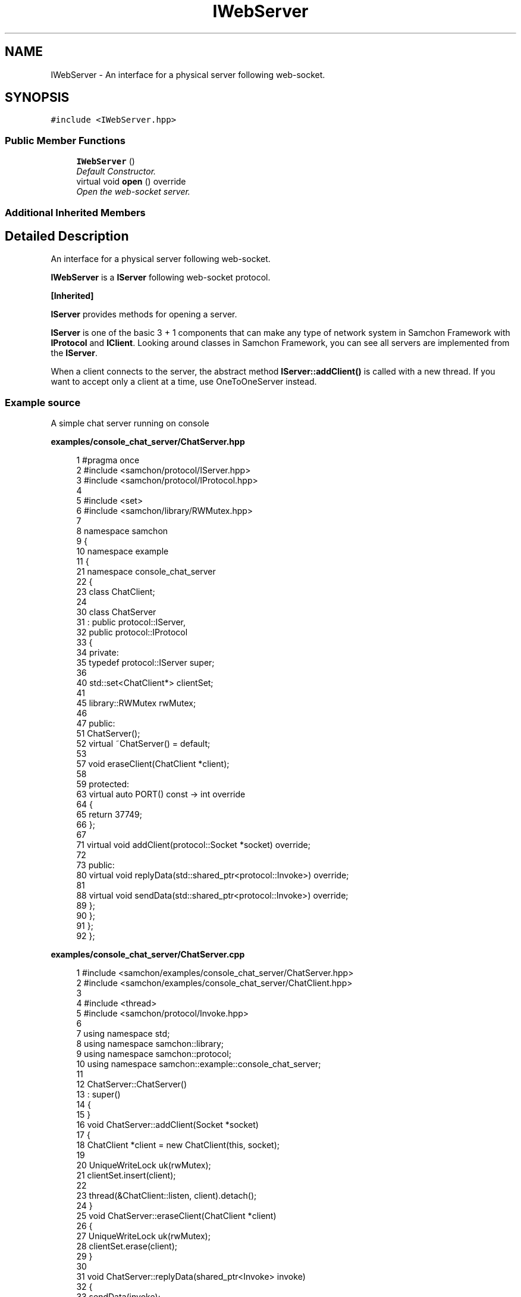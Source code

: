 .TH "IWebServer" 3 "Mon Oct 26 2015" "Version 1.0.0" "Samchon Framework for CPP" \" -*- nroff -*-
.ad l
.nh
.SH NAME
IWebServer \- An interface for a physical server following web-socket\&.  

.SH SYNOPSIS
.br
.PP
.PP
\fC#include <IWebServer\&.hpp>\fP
.SS "Public Member Functions"

.in +1c
.ti -1c
.RI "\fBIWebServer\fP ()"
.br
.RI "\fIDefault Constructor\&. \fP"
.ti -1c
.RI "virtual void \fBopen\fP () override"
.br
.RI "\fIOpen the web-socket server\&. \fP"
.in -1c
.SS "Additional Inherited Members"
.SH "Detailed Description"
.PP 
An interface for a physical server following web-socket\&. 

\fBIWebServer\fP is a \fBIServer\fP following web-socket protocol\&. 
.PP
\fB[Inherited]\fP
.RS 4

.RE
.PP
\fBIServer\fP provides methods for opening a server\&. 
.PP
\fBIServer\fP is one of the basic 3 + 1 components that can make any type of network system in Samchon Framework with \fBIProtocol\fP and \fBIClient\fP\&. Looking around classes in Samchon Framework, you can see all servers are implemented from the \fBIServer\fP\&. 
.PP
When a client connects to the server, the abstract method \fBIServer::addClient()\fP is called with a new thread\&. If you want to accept only a client at a time, use OneToOneServer instead\&. 
.PP
 
.PP
.SS "Example source"
.PP
A simple chat server running on console 
.PP
\fBexamples/console_chat_server/ChatServer\&.hpp\fP
.RS 4

.PP
.nf
1 #pragma once
2 #include <samchon/protocol/IServer\&.hpp>
3 #include <samchon/protocol/IProtocol\&.hpp>
4 
5 #include <set>
6 #include <samchon/library/RWMutex\&.hpp>
7 
8 namespace samchon
9 {
10     namespace example
11     {
21         namespace console_chat_server
22         {
23             class ChatClient;
24 
30             class ChatServer
31                 : public protocol::IServer,
32                 public protocol::IProtocol
33             {
34             private:
35                 typedef protocol::IServer super;
36 
40                 std::set<ChatClient*> clientSet;
41 
45                 library::RWMutex rwMutex;
46 
47             public:
51                 ChatServer();
52                 virtual ~ChatServer() = default;
53 
57                 void eraseClient(ChatClient *client);
58 
59             protected:
63                 virtual auto PORT() const -> int override
64                 {
65                     return 37749;
66                 };
67 
71                 virtual void addClient(protocol::Socket *socket) override;
72 
73             public:
80                 virtual void replyData(std::shared_ptr<protocol::Invoke>) override;
81 
88                 virtual void sendData(std::shared_ptr<protocol::Invoke>) override;
89             };
90         };
91     };
92 };

.fi
.PP
 
.RE
.PP
\fBexamples/console_chat_server/ChatServer\&.cpp\fP
.RS 4

.PP
.nf
1 #include <samchon/examples/console_chat_server/ChatServer\&.hpp>
2 #include <samchon/examples/console_chat_server/ChatClient\&.hpp>
3 
4 #include <thread>
5 #include <samchon/protocol/Invoke\&.hpp>
6 
7 using namespace std;
8 using namespace samchon::library;
9 using namespace samchon::protocol;
10 using namespace samchon::example::console_chat_server;
11 
12 ChatServer::ChatServer()
13     : super()
14 {
15 }
16 void ChatServer::addClient(Socket *socket)
17 {
18     ChatClient *client = new ChatClient(this, socket);
19 
20     UniqueWriteLock uk(rwMutex);
21     clientSet\&.insert(client);
22 
23     thread(&ChatClient::listen, client)\&.detach();
24 }
25 void ChatServer::eraseClient(ChatClient *client)
26 {
27     UniqueWriteLock uk(rwMutex);
28     clientSet\&.erase(client);
29 }
30 
31 void ChatServer::replyData(shared_ptr<Invoke> invoke)
32 {
33     sendData(invoke);
34 }
35 void ChatServer::sendData(shared_ptr<Invoke> invoke)
36 {
37     UniqueReadLock uk(rwMutex);
38 
39     for(auto it = clientSet\&.begin(); it != clientSet\&.end(); it++)
40         (*it)->sendData(invoke);
41 }

.fi
.PP
 
.RE
.PP
\fBexamples/console_chat_server/ChatClient\&.hpp\fP
.RS 4

.PP
.nf
1 #pragma once
2 #include <samchon/protocol/IClient\&.hpp>
3 
4 namespace samchon
5 {
6     namespace example
7     {
8         namespace console_chat_server
9         {
10             class ChatServer;
11 
21             class ChatClient
22                 : public protocol::IClient
23             {
24             private:
25                 typedef protocol::IClient super;
26 
30                 ChatServer *server;
31 
32             public:
39                 ChatClient(ChatServer*, protocol::Socket*);
40 
45                 virtual ~ChatClient();
46 
51                 virtual void replyData(std::shared_ptr<protocol::Invoke>) override;
52             };
53         };
54     };
55 };

.fi
.PP
 
.RE
.PP
\fBexamples/console_chat_server/ChatClient\&.cpp\fP
.RS 4

.PP
.nf
1 #include <samchon/examples/console_chat_server/ChatClient\&.hpp>
2 #include <samchon/examples/console_chat_server/ChatServer\&.hpp>
3 
4 #include <samchon/protocol/Invoke\&.hpp>
5 
6 using namespace std;
7 using namespace samchon::library;
8 using namespace samchon::protocol;
9 using namespace samchon::example::console_chat_server;
10 
11 ChatClient::ChatClient(ChatServer *server, Socket *socket)
12     : super()
13 {
14     this->server = server;
15     this->socket = socket;
16 }
17 ChatClient::~ChatClient()
18 {
19     server->eraseClient(this);
20 }
21 
22 void ChatClient::replyData(shared_ptr<Invoke> invoke)
23 {
24     server->replyData(invoke);
25 }

.fi
.PP
 
.RE
.PP
\fBexamples/console_chat_server/main\&.cpp\fP
.RS 4

.PP
.nf
1 #include <iostream>
2 #include <samchon/examples/console_chat_server/ChatServer\&.hpp>
3 
4 #ifdef _WIN64
5 #   ifdef _DEBUG
6 #       pragma comment(lib, "x64/Debug/SamchonFramework\&.lib")
7 #   else
8 #       pragma comment(lib, "x64/Release/SamchonFramework\&.lib")
9 #   endif
10 #else
11 #   ifdef _DEBUG
12 #       pragma comment(lib, "Debug/SamchonFramework\&.lib")
13 #   else
14 #       pragma comment(lib, "Release/SamchonFramework\&.lib")
15 #   endif
16 #endif
17 
18 using namespace samchon::example::console_chat_server;
19 
20 void main()
21 {
22     ChatServer chatServer;
23     chatServer\&.open();
24 
25     system("pause");
26 }

.fi
.PP
.RE
.PP
\fBAuthor:\fP
.RS 4
Jeongho Nam 
.RE
.PP

.SH "Member Function Documentation"
.PP 
.SS "virtual void open ()\fC [override]\fP, \fC [virtual]\fP"

.PP
Open the web-socket server\&. Accepts clients and handshake with them following web-socket protocol\&.
.PP
\fBNote:\fP
.RS 4
It monopolies a thread\&. 
.RE
.PP

.PP
Reimplemented from \fBIServer\fP\&.

.SH "Author"
.PP 
Generated automatically by Doxygen for Samchon Framework for CPP from the source code\&.
